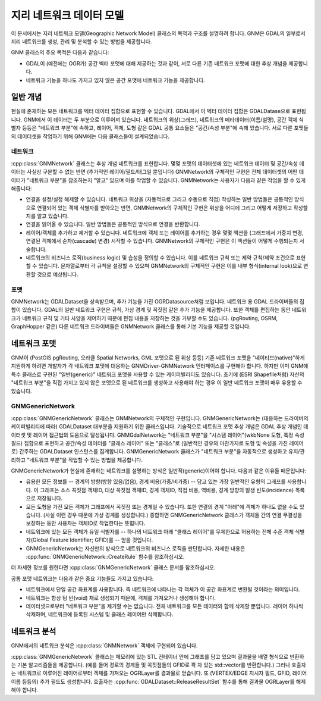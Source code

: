 .. _gnm_data_model:

================================================================================
지리 네트워크 데이터 모델
================================================================================

이 문서에서는 지리 네트워크 모델(Geographic Network Model) 클래스의 목적과 구조를 설명하려 합니다. GNM은 GDAL의 일부로서 지리 네트워크를 생성, 관리 및 분석할 수 있는 방법을 제공합니다.

GNM 클래스의 주요 목적은 다음과 같습니다:

- GDAL이 (예전에는 OGR가) 공간 벡터 포맷에 대해 제공하는 것과 같이, 서로 다른 기존 네트워크 포맷에 대한 추상 개념을 제공합니다.

- 네트워크 기능을 하나도 가지고 있지 않은 공간 포맷에 네트워크 기능을 제공합니다.

일반 개념
---------------

현실에 존재하는 모든 네트워크를 벡터 데이터 집합으로 표현할 수 있습니다. GDAL에서 이 벡터 데이터 집합은 GDALDatase으로 표현됩니다. GNM에서 이 데이터는 두 부분으로 이루어져 있습니다. 네트워크의 위상(그래프), 네트워크의 메타데이터(이름/설명), 공간 객체 식별자 등등은 "네트워크 부분"에 속하고, 레이어, 객체, 도형 같은 GDAL 공통 요소들은 "공간/속성 부분"에 속해 있습니다. 서로 다른 포맷들의 데이터셋을 작업하기 위해 GNM에는 다음 클래스들이 설계되었습니다.

네트워크
+++++++

:cpp:class:`GNMNetwork` 클래스는 추상 개념 네트워크를 표현합니다. 몇몇 포맷의 데이터셋에 있는 네트워크 데이터 및 공간/속성 데이터는 사실상 구분할 수 없는 반면 (추가적인 레이어/필드/태그일 뿐입니다) GNMNetwork의 구체적인 구현은 전체 데이터셋의 어떤 데이터가 "네트워크 부분"을 참조하는지 "알고" 있으며 이를 작업할 수 있습니다. GNMNetwork는 사용자가 다음과 같은 작업을 할 수 있게 해줍니다:

- 연결을 설정/설정 해제할 수 있습니다. 네트워크 위상을 (자동적으로 그리고 수동으로 직접) 작성하는 일반 방법들은 공통적인 방식으로 연결되어 있는 객체 식별자를 받아오는 반면, GNMNetwork의 구체적인 구현은 위상을 어디에 그리고 어떻게 저장하고 작성할지를 알고 있습니다.

- 연결을 읽어올 수 있습니다. 일반 방법들은 공통적인 방식으로 연결을 반환합니다.

- 레이어/객체를 추가하고 제거할 수 있습니다. 네트워크에 객체 또는 레이어를 추가하는 경우 몇몇 액션을 (그래프에서 가중치 변경, 연결된 객체에서 순차(cascade) 변경) 시작할 수 있습니다. GNMNetwork의 구체적인 구현은 이 액션들이 어떻게 수행되는지 서술합니다.

- 네트워크의 비즈니스 로직(business logic) 및 습성을 정의할 수 있습니다. 이를 네트워크 규칙 또는 제약 규칙/제약 조건으로 표현할 수 있습니다. 문자열로부터 각 규칙을 설정할 수 있으며 GNMNetwork의 구체적인 구현은 이를 내부 형식(internal look)으로 변환할 것으로 예상됩니다.

포맷
++++++

GNMNetwork는 GDALDataset을 상속받으며, 추가 기능을 가진 OGRDatasource처럼 보입니다. 네트워크 용 GDAL 드라이버들의 집합이 있습니다. GDAL의 일반 네트워크 구현은 규칙, 가상 경계 및 꼭짓점 같은 추가 기능을 제공합니다. 또한 객체를 편집하는 동안 네트워크가 네트워크 규칙 및 기타 사양을 제어하기 때문에 편집 내용을 저장하는 것을 거부할 수도 있습니다. (pgRouting, OSRM, GraphHopper 같은) 다른 네트워크 드라이버들은 GNMNetwork 클래스를 통해 기본 기능을 제공할 것입니다.

네트워크 포맷
---------------

GNM이 (PostGIS pgRouting, 오라클 Spatial Networks, GML 포맷으로 된 위상 등등) 기존 네트워크 포맷을 "네이티브(native)"하게 지원하게 하려면 개발자가 각 네트워크 포맷에 대응하는 GNMDriver-GNMNetwork 인터페이스를 구현해야 합니다. 하지만 이미 GNM에 특수 클래스로 구현된 "일반(generic)" 네트워크 포맷을 사용할 수 있는 케이퍼빌리티도 있습니다. 초기에 (ESRI Shapefile처럼) 자신의 "네트워크 부분"을 직접 가지고 있지 않은 포맷으로 된 네트워크를 생성하고 사용해야 하는 경우 이 일반 네트워크 포맷이 매우 유용할 수 있습니다.

GNMGenericNetwork
+++++++++++++++++

:cpp:class:`GNMGenericNetwork` 클래스는 GNMNetwork의 구체적인 구현입니다. GNMGenericNetwork는 (대응하는 드라이버의 케이퍼빌리티에 따라) GDALDataset 대부분을 지원하기 위한 클래스입니다. 기술적으로 네트워크 포맷 추상 개념은 GDAL 추상 개념인 데이터셋 및 레이어 접근법의 도움으로 달성됩니다. GNMGdalNetwork는 "네트워크 부분"을 "시스템 레이어"(wkbNone 도형, 특정 속성 필드) 집합으로 표현하고 공간/속성 데이터를 "클래스 레이어" 또는 "클래스"로 (일반적인 경우와 마찬가지로 도형 및 속성을 가진 레이어로) 간주하는 GDALDataset 인스턴스를 집계합니다. GNMGenericNetwork 클래스가 "네트워크 부분"을 자동적으로 생성하고 유지/관리하고 "네트워크 부분"을 작업할 수 있는 방법을 제공합니다.

GNMGenericNetwork가 현실에 존재하는 네트워크를 설명하는 방식은 일반적(generic)이어야 합니다. 다음과 같은 이유들 때문입니다:

- 유용한 모든 정보를 -- 경계의 방향(방향 있음/없음), 경계 비용(가중/비가중) -- 담고 있는 가장 일반적인 유형의 그래프를 사용합니다. 이 그래프는 소스 꼭짓점 객체ID, 대상 꼭짓점 객체ID, 경계 객체ID, 직접 비용, 역비용, 경계 방향의 발생 빈도(incidence) 목록으로 저장됩니다.

- 모든 도형을 가진 모든 객체가 그래프에서 꼭짓점 또는 경계일 수 있습니다. 또한 연결의 경계 "아래"에 객체가 하나도 없을 수도 있습니다. (사실 이런 경우 때문에 가상 경계를 생성합니다.) 종합하면 GNMGenericNetwork 클래스가 객체들 간의 연결 무결성을 보장하는 동안 사용자는 객체ID로 작업한다는 뜻힙니다.

- 네트워크에 있는 모든 객체가 유일 식별자를 -- 하나의 네트워크 아래 "클래스 레이어"를 무제한으로 허용하는 전체 수준 객체 식별자(Global Feature Identifier; GFID)를 -- 얻을 것입니다.

- GNMGenericNetwork는 자신만의 방식으로 네트워크의 비즈니스 로직을 판단합니다. 자세한 내용은 :cpp:func:`GNMGenericNetwork::CreateRule` 함수를 참조하십시오.

더 자세한 정보를 원한다면 :cpp:class:`GNMGenericNetwork` 클래스 문서를 참조하십시오.

공통 포맷 네트워크는 다음과 같은 중요 기능들도 가지고 있습니다:

- 네트워크에서 단일 공간 좌표계를 사용합니다. 즉 네트워크에 나타나는 각 객체가 이 공간 좌표계로 변환될 것이라는 의미입니다.

- 네트워크는 항상 텅 빈(void) 채로 생성되기 때문에, 객체를 가져오거나 생성해야 합니다.

- 데이터셋으로부터 "네트워크 부분"을 제거할 수는 없습니다. 전체 네트워크를 모든 데이터와 함께 삭제할 뿐입니다. 레이어 하나씩 삭제하며, 네트워크에 등록된 시스템 및 클래스 레이어만 삭제합니다.

네트워크 분석
----------------

GNM에서의 네트워크 분석은 :cpp:class:`GNMNetwork` 객체에 구현되어 있습니다.

:cpp:class:`GNMGenericNetwork` 클래스는 메모리에 있는 STL 컨테이너 안에 그래프를 담고 있으며 결과물을 배열 형식으로 반환하는 기본 알고리즘들을 제공합니다. (예를 들어 경로의 경계들 및 꼭짓점들의 GFID로 꽉 차 있는 std::vector를 반환합니다.) 그러나 호출자는 네트워크로 이루어진 레이어로부터 객체를 가져오는 OGRLayer를 결과물로 얻습니다. 또 (VERTEX/EDGE 지시자 필드, GFID, 레이어 이름 등등의) 추가 필드도 생성합니다. 호출자는 :cpp:func:`GDALDataset::ReleaseResultSet` 함수를 통해 결과물 OGRLayer를 해제해야 합니다.

